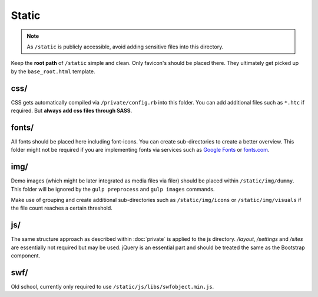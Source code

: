 Static
======

.. note::

    As ``/static`` is publicly accessible, avoid adding sensitive files into this directory.

Keep the **root path** of ``/static`` simple and clean. Only favicon's should be placed there. They ultimately get
picked up by the ``base_root.html`` template.


css/
----

CSS gets automatically compiled via ``/private/config.rb`` into this folder. You can add additional files such as
``*.htc`` if required. But **always add css files through SASS**.


fonts/
------

All fonts should be placed here including font-icons. You can create sub-directories to create a better overview.
This folder might not be required if you are implementing fonts via services such as
`Google Fonts <http://www.google.com/fonts>`_ or `fonts.com <http://fonts.com>`_.


img/
----

Demo images (which might be later integrated as media files via filer) should be placed within ``/static/img/dummy``.
This folder will be ignored by the ``gulp preprocess`` and ``gulp images`` commands.

Make use of grouping and create additional sub-directories such as ``/static/img/icons`` or ``/static/img/visuals`` if
the file count reaches a certain threshold.


js/
---

The same structure approach as described within :doc:`private` is applied to the js directory. */layout*, */settings*
and */sites* are essentially not required but may be used. jQuery is an essential part and should be treated the same
as the Bootstrap component.


swf/
----

Old school, currently only required to use ``/static/js/libs/swfobject.min.js``.
